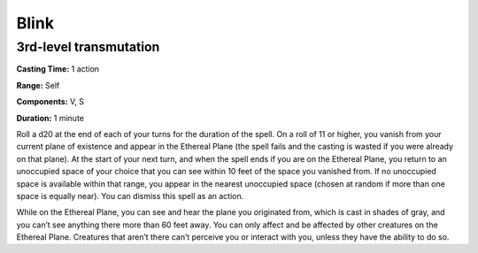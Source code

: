 
.. _srd_Blink:

Blink
-------------------------------------------------------------

3rd-level transmutation
^^^^^^^^^^^^^^^^^^^^^^^

**Casting Time:** 1 action

**Range:** Self

**Components:** V, S

**Duration:** 1 minute

Roll a d20 at the end of each of your turns for the duration of the
spell. On a roll of 11 or higher, you vanish from your current plane of
existence and appear in the Ethereal Plane (the spell fails and the
casting is wasted if you were already on that plane). At the start of
your next turn, and when the spell ends if you are on the Ethereal
Plane, you return to an unoccupied space of your choice that you can see
within 10 feet of the space you vanished from. If no unoccupied space is
available within that range, you appear in the nearest unoccupied space
(chosen at random if more than one space is equally near). You can
dismiss this spell as an action.

While on the Ethereal Plane, you can see and hear the plane you
originated from, which is cast in shades of gray, and you can’t see
anything there more than 60 feet away. You can only affect and be
affected by other creatures on the Ethereal Plane. Creatures that aren’t
there can’t perceive you or interact with you, unless they have the
ability to do so.
